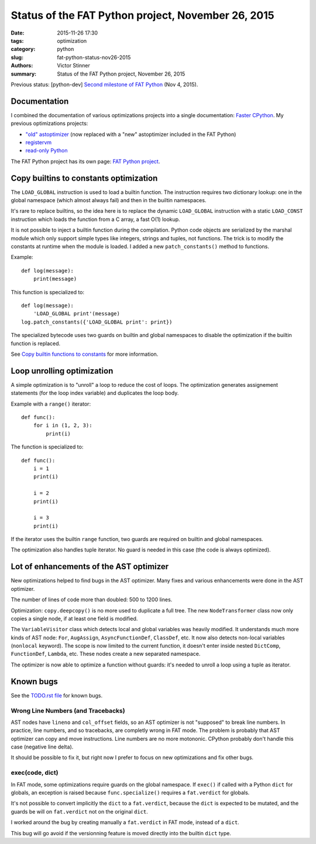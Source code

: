 +++++++++++++++++++++++++++++++++++++++++++++++++++
Status of the FAT Python project, November 26, 2015
+++++++++++++++++++++++++++++++++++++++++++++++++++

:date: 2015-11-26 17:30
:tags: optimization
:category: python
:slug: fat-python-status-nov26-2015
:authors: Victor Stinner
:summary: Status of the FAT Python project, November 26, 2015

.. image:: images/fat_python.jpg
   :alt: Three-year-old Cambodian boy Oeun Sambat hugs his best friend, a four-metre long female python named Chamreun
   :align: right
   :target: http://pictures.reuters.com/archive/CAMBODIA-PYTHONBOY-RP3DRIMPKQAA.html

Previous status: [python-dev] `Second milestone of FAT Python
<https://mail.python.org/pipermail/python-dev/2015-November/142113.html>`_
(Nov 4, 2015).


Documentation
=============

I combined the documentation of various optimizations projects into a single
documentation: `Faster CPython <http://faster-cpython.readthedocs.org/>`_.
My previous optimizations projects:

* `"old" astoptimizer
  <http://faster-cpython.readthedocs.org/old_ast_optimizer.html>`_ (now
  replaced with a "new" astoptimizer included in the FAT Python)
* `registervm <http://faster-cpython.readthedocs.org/registervm.html>`_
* `read-only Python <http://faster-cpython.readthedocs.org/readonly.html>`_

The FAT Python project has its own page: `FAT Python project
<http://faster-cpython.readthedocs.org/fat_python.html>`_.


Copy builtins to constants optimization
=======================================

The ``LOAD_GLOBAL`` instruction is used to load a builtin function.  The
instruction requires two dictionary lookup: one in the global namespace (which
almost always fail) and then in the builtin namespaces.

It's rare to replace builtins, so the idea here is to replace the dynamic
``LOAD_GLOBAL`` instruction with a static ``LOAD_CONST`` instruction which
loads the function from a C array, a fast O(1) lookup.

It is not possible to inject a builtin function during the compilation. Python
code objects are serialized by the marshal module which only support simple
types like integers, strings and tuples, not functions. The trick is to modify
the constants at runtime when the module is loaded. I added a new
``patch_constants()`` method to functions.

Example::

    def log(message):
        print(message)

This function is specialized to::

    def log(message):
        'LOAD_GLOBAL print'(message)
    log.patch_constants({'LOAD_GLOBAL print': print})

The specialized bytecode uses two guards on builtin and global namespaces to
disable the optimization if the builtin function is replaced.

See `Copy builtin functions to constants
<https://faster-cpython.readthedocs.org/fat_python.html#copy-builtin-functions-to-constants>`_
for more information.


Loop unrolling optimization
===========================

A simple optimization is to "unroll" a loop to reduce the cost of loops. The
optimization generates assignement statements (for the loop index variable)
and duplicates the loop body.

Example with a ``range()`` iterator::

    def func():
        for i in (1, 2, 3):
            print(i)

The function is specialized to::

    def func():
        i = 1
        print(i)

        i = 2
        print(i)

        i = 3
        print(i)

If the iterator uses the builtin ``range`` function, two guards are
required on builtin and global namespaces.

The optimization also handles tuple iterator. No guard is needed in this case
(the code is always optimized).


Lot of enhancements of the AST optimizer
========================================

New optimizations helped to find bugs in the AST optimizer. Many fixes and
various enhancements were done in the AST optimizer.

The number of lines of code more than doubled: 500 to 1200 lines.

Optimization: ``copy.deepcopy()`` is no more used to duplicate a full tree. The
new ``NodeTransformer`` class now only copies a single node, if at least one
field is modified.

The ``VariableVisitor`` class which detects local and global variables was
heavily modified. It understands much more kinds of AST node: ``For``, ``AugAssign``,
``AsyncFunctionDef``, ``ClassDef``, etc. It now also detects non-local
variables (``nonlocal`` keyword). The scope is now limited to the current
function, it doesn't enter inside nested ``DictComp``, ``FunctionDef``,
``Lambda``, etc. These nodes create a new separated namespace.

The optimizer is now able to optimize a function without guards: it's needed to
unroll a loop using a tuple as iterator.


Known bugs
==========

See the `TODO.rst file
<https://hg.python.org/sandbox/fatpython/file/0d30dba5fa64/TODO.rst>`_ for
known bugs.

Wrong Line Numbers (and Tracebacks)
-----------------------------------

AST nodes have ``lineno`` and ``col_offset`` fields, so an AST optimizer is not
"supposed" to break line numbers. In practice, line numbers, and so tracebacks,
are completly wrong in FAT mode. The problem is probably that AST optimizer can
copy and move instructions. Line numbers are no more motononic. CPython
probably don't handle this case (negative line delta).

It should be possible to fix it, but right now I prefer to focus on new
optimizations and fix other bugs.


exec(code, dict)
----------------

In FAT mode, some optimizations require guards on the global namespace.
If ``exec()`` if called with a Python ``dict`` for globals, an exception
is raised because ``func.specialize()`` requires a ``fat.verdict`` for
globals.

It's not possible to convert implicitly the ``dict`` to a ``fat.verdict``,
because the ``dict`` is expected to be mutated, and the guards be will on
``fat.verdict`` not on the original ``dict``.

I worked around the bug by creating manually a ``fat.verdict`` in FAT mode,
instead of a ``dict``.

This bug will go avoid if the versionning feature is moved directly into
the builtin ``dict`` type.
